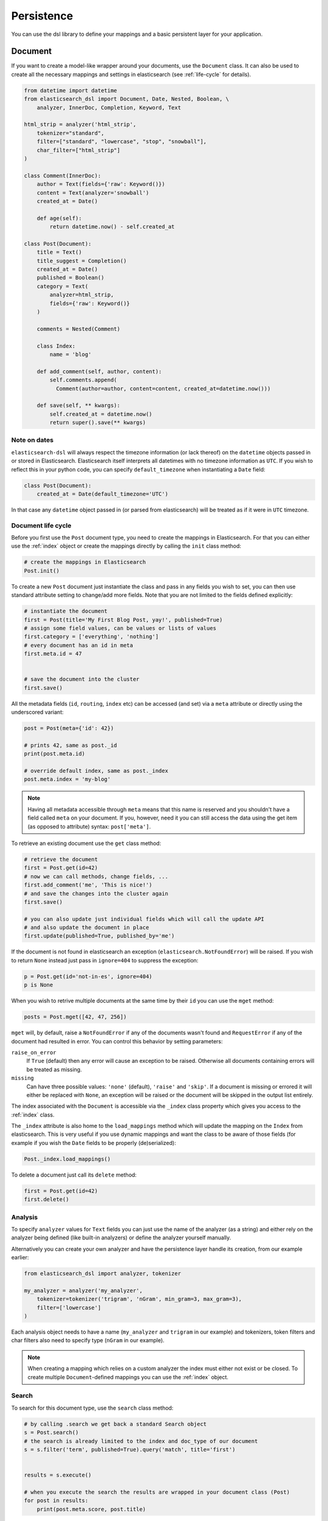 .. _persistence:

Persistence
===========

You can use the dsl library to define your mappings and a basic persistent
layer for your application.

.. _doc_type:

Document
-------

If you want to create a model-like wrapper around your documents, use the
``Document`` class. It can also be used to create all the necessary mappings and
settings in elasticsearch (see :ref:`life-cycle` for details).

.. code:: python

    from datetime import datetime
    from elasticsearch_dsl import Document, Date, Nested, Boolean, \
        analyzer, InnerDoc, Completion, Keyword, Text

    html_strip = analyzer('html_strip',
        tokenizer="standard",
        filter=["standard", "lowercase", "stop", "snowball"],
        char_filter=["html_strip"]
    )

    class Comment(InnerDoc):
        author = Text(fields={'raw': Keyword()})
        content = Text(analyzer='snowball')
        created_at = Date()

        def age(self):
            return datetime.now() - self.created_at

    class Post(Document):
        title = Text()
        title_suggest = Completion()
        created_at = Date()
        published = Boolean()
        category = Text(
            analyzer=html_strip,
            fields={'raw': Keyword()}
        )

        comments = Nested(Comment)

        class Index:
            name = 'blog'

        def add_comment(self, author, content):
            self.comments.append(
              Comment(author=author, content=content, created_at=datetime.now()))

        def save(self, ** kwargs):
            self.created_at = datetime.now()
            return super().save(** kwargs)

Note on dates
~~~~~~~~~~~~~

``elasticsearch-dsl`` will always respect the timezone information (or lack
thereof) on the ``datetime`` objects passed in or stored in Elasticsearch.
Elasticsearch itself interprets all datetimes with no timezone information as
``UTC``. If you wish to reflect this in your python code, you can specify
``default_timezone`` when instantiating a ``Date`` field:

.. code:: python

    class Post(Document):
        created_at = Date(default_timezone='UTC')

In that case any ``datetime`` object passed in (or parsed from elasticsearch)
will be treated as if it were in ``UTC`` timezone.

.. _life-cycle:

Document life cycle
~~~~~~~~~~~~~~~~~~~

Before you first use the ``Post`` document type, you need to create the
mappings in Elasticsearch. For that you can either use the :ref:`index` object
or create the mappings directly by calling the ``init`` class method:

.. code:: python

    # create the mappings in Elasticsearch
    Post.init()

To create a new ``Post`` document just instantiate the class and pass in any
fields you wish to set, you can then use standard attribute setting to
change/add more fields. Note that you are not limited to the fields defined
explicitly:

.. code:: python

    # instantiate the document
    first = Post(title='My First Blog Post, yay!', published=True)
    # assign some field values, can be values or lists of values
    first.category = ['everything', 'nothing']
    # every document has an id in meta
    first.meta.id = 47


    # save the document into the cluster
    first.save()


All the metadata fields (``id``, ``routing``, ``index`` etc) can be
accessed (and set) via a ``meta`` attribute or directly using the underscored
variant:

.. code:: python

    post = Post(meta={'id': 42})

    # prints 42, same as post._id
    print(post.meta.id)

    # override default index, same as post._index
    post.meta.index = 'my-blog'

.. note::

    Having all metadata accessible through ``meta`` means that this name is
    reserved and you shouldn't have a field called ``meta`` on your document.
    If you, however, need it you can still access the data using the get item
    (as opposed to attribute) syntax: ``post['meta']``.

To retrieve an existing document use the ``get`` class method:

.. code:: python

    # retrieve the document
    first = Post.get(id=42)
    # now we can call methods, change fields, ...
    first.add_comment('me', 'This is nice!')
    # and save the changes into the cluster again
    first.save()

    # you can also update just individual fields which will call the update API
    # and also update the document in place
    first.update(published=True, published_by='me')

If the document is not found in elasticsearch an exception
(``elasticsearch.NotFoundError``) will be raised. If you wish to return
``None`` instead just pass in ``ignore=404`` to suppress the exception:

.. code:: python

    p = Post.get(id='not-in-es', ignore=404)
    p is None

When you wish to retrive multiple documents at the same time by their ``id``
you can use the ``mget`` method:

.. code:: python

    posts = Post.mget([42, 47, 256])

``mget`` will, by default, raise a ``NotFoundError`` if any of the documents
wasn't found and ``RequestError`` if any of the document had resulted in error.
You can control this behavior by setting parameters:

``raise_on_error``
  If ``True`` (default) then any error will cause an exception to be raised.
  Otherwise all documents containing errors will be treated as missing.

``missing``
  Can have three possible values: ``'none'`` (default), ``'raise'`` and
  ``'skip'``. If a document is missing or errored it will either be replaced
  with ``None``, an exception will be raised or the document will be skipped in
  the output list entirely.


The index associated with the ``Document`` is accessible via the ``_index``
class property which gives you access to the :ref:`index` class.

The ``_index`` attribute is also home to the ``load_mappings`` method which will
update the mapping on the ``Index`` from elasticsearch. This is very useful
if you use dynamic mappings and want the class to be aware of those fields (for
example if you wish the ``Date`` fields to be properly (de)serialized):

.. code:: python

    Post._index.load_mappings()

To delete a document just call its ``delete`` method:

.. code:: python

    first = Post.get(id=42)
    first.delete()

.. _analysis:

Analysis
~~~~~~~~

To specify ``analyzer`` values for ``Text`` fields you can just use the name
of the analyzer (as a string) and either rely on the analyzer being defined
(like built-in analyzers) or define the analyzer yourself manually.

Alternatively you can create your own analyzer and have the persistence layer
handle its creation, from our example earlier:

.. code:: python

    from elasticsearch_dsl import analyzer, tokenizer

    my_analyzer = analyzer('my_analyzer',
        tokenizer=tokenizer('trigram', 'nGram', min_gram=3, max_gram=3),
        filter=['lowercase']
    )

Each analysis object needs to have a name (``my_analyzer`` and ``trigram`` in
our example) and tokenizers, token filters and char filters also need to
specify type (``nGram`` in our example).

.. note::

    When creating a mapping which relies on a custom analyzer the index must
    either not exist or be closed. To create multiple ``Document``-defined
    mappings you can use the :ref:`index` object.

Search
~~~~~~

To search for this document type, use the ``search`` class method:

.. code:: python

    # by calling .search we get back a standard Search object
    s = Post.search()
    # the search is already limited to the index and doc_type of our document
    s = s.filter('term', published=True).query('match', title='first')


    results = s.execute()

    # when you execute the search the results are wrapped in your document class (Post)
    for post in results:
        print(post.meta.score, post.title)

Alternatively you can just take a ``Search`` object and restrict it to return
our document type, wrapped in correct class:

.. code:: python

    s = Search()
    s = s.doc_type(Post)

You can also combine document classes with standard doc types (just strings),
which will be treated as before. You can also pass in multiple ``Document``
subclasses and each document in the response will be wrapped in it's class.

If you want to run suggestions, just use the ``suggest`` method on the
``Search`` object:

.. code:: python

    s = Post.search()
    s = s.suggest('title_suggestions', 'pyth', completion={'field': 'title_suggest'})

    # you can even execute just the suggestions via the _suggest API
    suggestions = s.execute_suggest()

    for result in suggestions.title_suggestions:
        print('Suggestions for %s:' % result.text)
        for option in result.options:
            print('  %s (%r)' % (option.text, option.payload))


``class Meta`` options
~~~~~~~~~~~~~~~~~~~~~~

In the ``Meta`` class inside your document definition you can define various
metadata for your document:

``mapping``
  optional instance of ``Mapping`` class to use as base for the mappings
  created from the fields on the document class itself.

Any attributes on the ``Meta`` class that are instance of ``MetaField`` will be
used to control the mapping of the meta fields (``_all``, ``dynamic`` etc).
Just name the parameter (without the leading underscore) as the field you wish
to map and pass any parameters to the ``MetaField`` class:

.. code:: python

    class Post(Document):
        title = Text()

        class Meta:
            all = MetaField(enabled=False)
            dynamic = MetaField('strict')

``class Index`` options
~~~~~~~~~~~~~~~~~~~~~~~

This section of the ``Document`` definition can contain any information about
the index, its name, settings and other attributes:

``name``
  name of the index to use, if it contains a wildcard (``*``) then it cannot be
  used for any write operations and an ``index`` kwarg will have to be passed
  explicitly when calling methods like ``.save()``.

``using``
  default connection alias to use, defaults to ``'default'``

``settings``
  dictionary containing any settings for the ``Index`` object like
  ``number_of_shards``.

``analyzers``
  additional list of analyzers that should be defined on an index (see
  :ref:`analysis` for details).

``aliases``
  dictionary with any aliases definitions

.. _index:

Index
-----

In typical scenario using ``class Index`` on a ``Document`` class is sufficient
to perform any action. In a few cases though it can be useful to manipulate an
``Index`` object directly.

``Index`` is a class responsible for holding all the metadata related to an
index in elasticsearch - mappings and settings. It is most useful when defining
your mappings since it allows for easy creation of multiple mappings at the
same time. This is especially useful when setting up your elasticsearch objects
in a migration:

.. code:: python

    from elasticsearch_dsl import Index, Document, Text, analyzer

    blogs = Index('blogs')

    # define custom settings
    blogs.settings(
        number_of_shards=1,
        number_of_replicas=0
    )

    # define aliases
    blogs.aliases(
        old_blogs={}
    )

    # register a document with the index
    blogs.document(Post)

    # can also be used as class decorator when defining the Document
    @blogs.document
    class Post(Document):
        title = Text()

    # You can attach custom analyzers to the index

    html_strip = analyzer('html_strip',
        tokenizer="standard",
        filter=["standard", "lowercase", "stop", "snowball"],
        char_filter=["html_strip"]
    )

    blogs.analyzer(html_strip)

    # delete the index, ignore if it doesn't exist
    blogs.delete(ignore=404)

    # create the index in elasticsearch
    blogs.create()

You can also set up a template for your indices and use the ``clone`` method to
create specific copies:

.. code:: python

    blogs = Index('blogs', using='production')
    blogs.settings(number_of_shards=2)
    blogs.document(Post)

    # create a copy of the index with different name
    company_blogs = blogs.clone('company-blogs')

    # create a different copy on different cluster
    dev_blogs = blogs.clone('blogs', using='dev')
    # and change its settings
    dev_blogs.setting(number_of_shards=1)

.. _index-template:

IndexTemplate
~~~~~~~~~~~~~

``elasticsearch-dsl`` also exposes an option to manage `index templates
<https://www.elastic.co/guide/en/elasticsearch/reference/current/indices-templates.html>`_
in elasticsearch using the ``IndexTemplate`` class which has very similar API to ``Index``.


Once an index template is saved in elasticsearch it's contents will be
automatically applied to new indices (existing indices are completely
unaffected by templates) that match the template pattern (any index starting
with ``blogs-`` in our example), even if the index is created automatically
upon indexing a document into that index.

Potential workflow for a set of time based indices governed by a single template:

.. code:: python

    from datetime import datetime

    from elasticsearch_dsl import Document, Date, Text IndexTemplate


    class Log(Document):
        content = Text()
        timestamp = Date()

        class Index:
            name = "logs-*"
            settings = {
              "number_of_shards": 2
            }

        def save(self, **kwargs):
            # assign now if no timestamp given
            if not self.timestamp:
                self.timestamp = datetime.now()

            # override the index to go to the proper timeslot
            kwargs['index'] = self.timestamp.strftime('logs-%Y%m%d')
            return super().save(**kwargs)

    # once, as part of application setup, during deploy/migrations:
    logs = Log._index.as_template()
    logs.save()

    # to perform search across all logs:
    search = Log.search()
